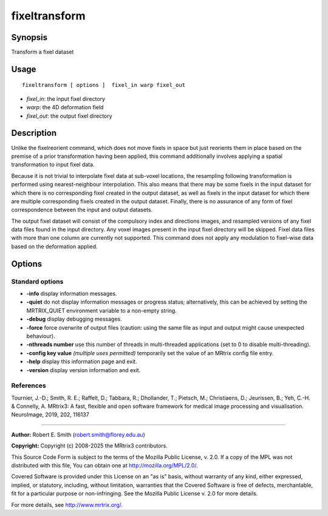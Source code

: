 .. _fixeltransform:

fixeltransform
===================

Synopsis
--------

Transform a fixel dataset

Usage
--------

::

    fixeltransform [ options ]  fixel_in warp fixel_out

-  *fixel_in*: the input fixel directory
-  *warp*: the 4D deformation field
-  *fixel_out*: the output fixel directory

Description
-----------

Unlike the fixelreorient command, which does not move fixels in space but just reorients them in place based on the premise of a prior transformation having been applied, this command additionally involves applying a spatial transformation to input fixel data.

Because it is not trivial to interpolate fixel data at sub-voxel locations, the resampling following transformation is performed using nearest-neighbour interpolation. This also means that there may be some fixels in the input dataset for which there is no corresponding fixel created in the output dataset, as well as fixels in the input dataset for which there are multiple corresponding fixels created in the output dataset. Finally, there is no assurance of any form of fixel correspondence between the input and output datasets.

The output fixel dataset will consist of the compulsory index and directions images, and resampled versions of any fixel data files found in the input directory. Any voxel images present in the input fixel directory will be skipped. Fixel data files with more than one column are currently not supported. This command does not apply any modulation to fixel-wise data based on the deformation applied.

Options
-------

Standard options
^^^^^^^^^^^^^^^^

-  **-info** display information messages.

-  **-quiet** do not display information messages or progress status; alternatively, this can be achieved by setting the MRTRIX_QUIET environment variable to a non-empty string.

-  **-debug** display debugging messages.

-  **-force** force overwrite of output files (caution: using the same file as input and output might cause unexpected behaviour).

-  **-nthreads number** use this number of threads in multi-threaded applications (set to 0 to disable multi-threading).

-  **-config key value** *(multiple uses permitted)* temporarily set the value of an MRtrix config file entry.

-  **-help** display this information page and exit.

-  **-version** display version information and exit.

References
^^^^^^^^^^

Tournier, J.-D.; Smith, R. E.; Raffelt, D.; Tabbara, R.; Dhollander, T.; Pietsch, M.; Christiaens, D.; Jeurissen, B.; Yeh, C.-H. & Connelly, A. MRtrix3: A fast, flexible and open software framework for medical image processing and visualisation. NeuroImage, 2019, 202, 116137

--------------



**Author:** Robert E. Smith (robert.smith@florey.edu.au)

**Copyright:** Copyright (c) 2008-2025 the MRtrix3 contributors.

This Source Code Form is subject to the terms of the Mozilla Public
License, v. 2.0. If a copy of the MPL was not distributed with this
file, You can obtain one at http://mozilla.org/MPL/2.0/.

Covered Software is provided under this License on an "as is"
basis, without warranty of any kind, either expressed, implied, or
statutory, including, without limitation, warranties that the
Covered Software is free of defects, merchantable, fit for a
particular purpose or non-infringing.
See the Mozilla Public License v. 2.0 for more details.

For more details, see http://www.mrtrix.org/.


